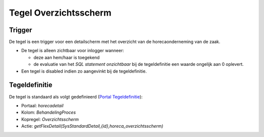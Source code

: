Tegel Overzichtsscherm
======================

Trigger
-------

De tegel is een trigger voor een detailscherm met het overzicht van de
horecaonderneming van de zaak.

-  De tegel is alleen zichtbaar voor inlogger wanneer:

   -  deze aan hem/haar is toegekend
   -  de evaluatie van het *SQL statement onzichtbaar* bij de
      tegeldefinitie een waarde ongelijk aan 0 oplevert.

-  Een tegel is disabled indien zo aangevinkt bij de tegeldefinitie.

Tegeldefinitie
--------------

De tegel is standaard als volgt gedefinieerd (`Portal
Tegeldefinitie </docs/instellen_inrichten/portaldefinitie/portal_tegel.md>`__):

-  Portaal: *horecadetail*
-  Kolom: *BehandelingProces*
-  Kopregel: *Overzichtsscherm*
-  Actie:
   *getFlexDetail(SysStandardDetail,{id},horeca_overzichtsscherm)*
